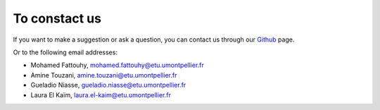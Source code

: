 To constact us
================

If you want to make a suggestion or ask a question, you can contact us through our `Github <https://github.com/LauraElKaim/Project_Three_Body_Problem>`_ page.

Or to the following email addresses:  

- Mohamed Fattouhy, mohamed.fattouhy@etu.umontpellier.fr  
- Amine Touzani, amine.touzani@etu.umontpellier.fr  
- Gueladio Niasse, gueladio.niasse@etu.umontpellier.fr  
- Laura El Kaïm, laura.el-kaim@etu.umontpellier.fr  